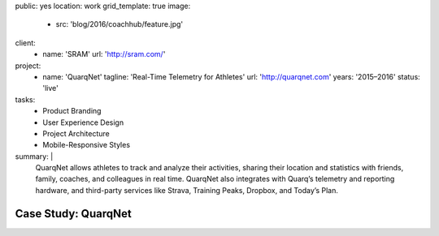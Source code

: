 public: yes
location: work
grid_template: true
image:
  - src: 'blog/2016/coachhub/feature.jpg'
client:
  - name: 'SRAM'
    url: 'http://sram.com/'
project:
  - name: 'QuarqNet'
    tagline: 'Real-Time Telemetry for Athletes'
    url: 'http://quarqnet.com'
    years: '2015–2016'
    status: 'live'
tasks:
  - Product Branding
  - User Experience Design
  - Project Architecture
  - Mobile-Responsive Styles
summary: |
  QuarqNet allows athletes to track and analyze their activities,
  sharing their location and statistics
  with friends, family, coaches, and colleagues in real time.
  QuarqNet also integrates with
  Quarq’s telemetry and reporting hardware,
  and third-party services
  like Strava, Training Peaks, Dropbox, and Today’s Plan.


Case Study: QuarqNet
====================
